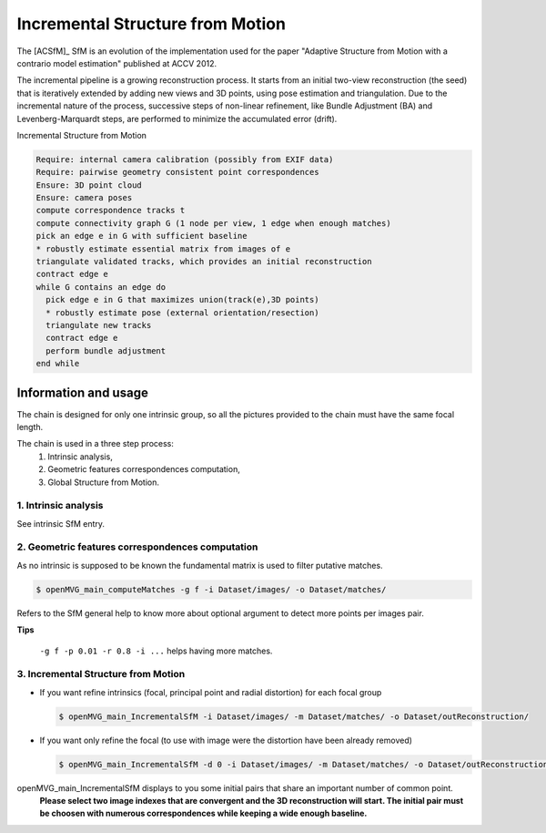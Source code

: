 
*************************************
Incremental Structure from Motion
*************************************

The [ACSfM]_ SfM is an evolution of the implementation used for the paper "Adaptive Structure from Motion with a contrario model estimation"  published at ACCV 2012.

The incremental pipeline is a growing reconstruction process.
It starts from an initial two-view reconstruction (the seed) that is iteratively extended by adding new views and 3D points, using pose estimation and triangulation.
Due to the incremental nature of the process, successive steps of non-linear refinement, like Bundle Adjustment (BA) and Levenberg-Marquardt steps, are performed to minimize the accumulated error (drift).

Incremental Structure from Motion

.. code-block:: c++

  Require: internal camera calibration (possibly from EXIF data)
  Require: pairwise geometry consistent point correspondences
  Ensure: 3D point cloud
  Ensure: camera poses
  compute correspondence tracks t
  compute connectivity graph G (1 node per view, 1 edge when enough matches)
  pick an edge e in G with sufficient baseline
  * robustly estimate essential matrix from images of e
  triangulate validated tracks, which provides an initial reconstruction
  contract edge e
  while G contains an edge do
    pick edge e in G that maximizes union(track(e),3D points)
    * robustly estimate pose (external orientation/resection)
    triangulate new tracks
    contract edge e
    perform bundle adjustment
  end while

Information and usage
========================

The chain is designed for only one intrinsic group, so all the pictures provided to the chain must have the same focal length.

The chain is used in a three step process: 
  1. Intrinsic analysis,
  2. Geometric features correspondences computation,
  3. Global Structure from Motion.

1. Intrinsic analysis
-----------------------

See intrinsic SfM entry.

2. Geometric features correspondences computation
--------------------------------------------------

As no intrinsic is supposed to be known the fundamental matrix is used to filter putative matches.

.. code-block:: c++

  $ openMVG_main_computeMatches -g f -i Dataset/images/ -o Dataset/matches/

Refers to the SfM general help to know more about optional argument to detect more points per images pair.

**Tips**

  ``-g f -p 0.01 -r 0.8 -i ...`` helps having more matches.

3. Incremental Structure from Motion
--------------------------------------------------

- If you want refine intrinsics (focal, principal point and radial distortion) for each focal group

  .. code-block:: c++
  
    $ openMVG_main_IncrementalSfM -i Dataset/images/ -m Dataset/matches/ -o Dataset/outReconstruction/
  
- If you want only refine the focal (to use with image were the distortion have been already removed)

  .. code-block:: c++
  
    $ openMVG_main_IncrementalSfM -d 0 -i Dataset/images/ -m Dataset/matches/ -o Dataset/outReconstruction/

openMVG_main_IncrementalSfM displays to you some initial pairs that share an important number of common point.
  **Please select two image indexes that are convergent and the 3D reconstruction will start.
  The initial pair must be choosen with numerous correspondences while keeping a wide enough baseline.**

